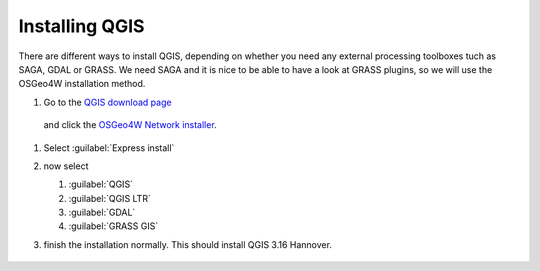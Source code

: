 ===============
Installing QGIS
===============

There are different ways to install QGIS, depending on whether you need any
external processing toolboxes tuch as SAGA, GDAL or GRASS. We need SAGA and it
is nice to be able to have a look at GRASS plugins, so we will use the OSGeo4W
installation method. 

#. Go to the `QGIS download page <https://www.qgis.org/en/site/forusers/download.html>`_
 and click the `OSGeo4W Network installer <https://download.osgeo.org/osgeo4w/v2/osgeo4w-setup.exe>`_.
    
#. Select :guilabel:`Express install`
#. now select

   #. |unchecked| :guilabel:`QGIS`
   #. |checkbox| :guilabel:`QGIS LTR`
   #. |checkbox| :guilabel:`GDAL`
   #. |checkbox| :guilabel:`GRASS GIS`

#. finish the installation normally. This should install QGIS 3.16 Hannover.

   .. figure:: img/QGIS3_16.png
      :align: center
      :alt: QGIS 3.16 Hannover splash screen



.. Substitutions definitions - AVOID EDITING PAST THIS LINE
   This will be automatically updated by the find_set_subst.py script.
   If you need to create a new substitution manually,
   please add it also to the substitutions.txt file in the
   source folder.

.. |checkbox| image:: /static/common/checkbox.png
   :width: 1.3em
.. |unchecked| image:: /static/common/checkbox_unchecked.png
   :width: 1.3em
